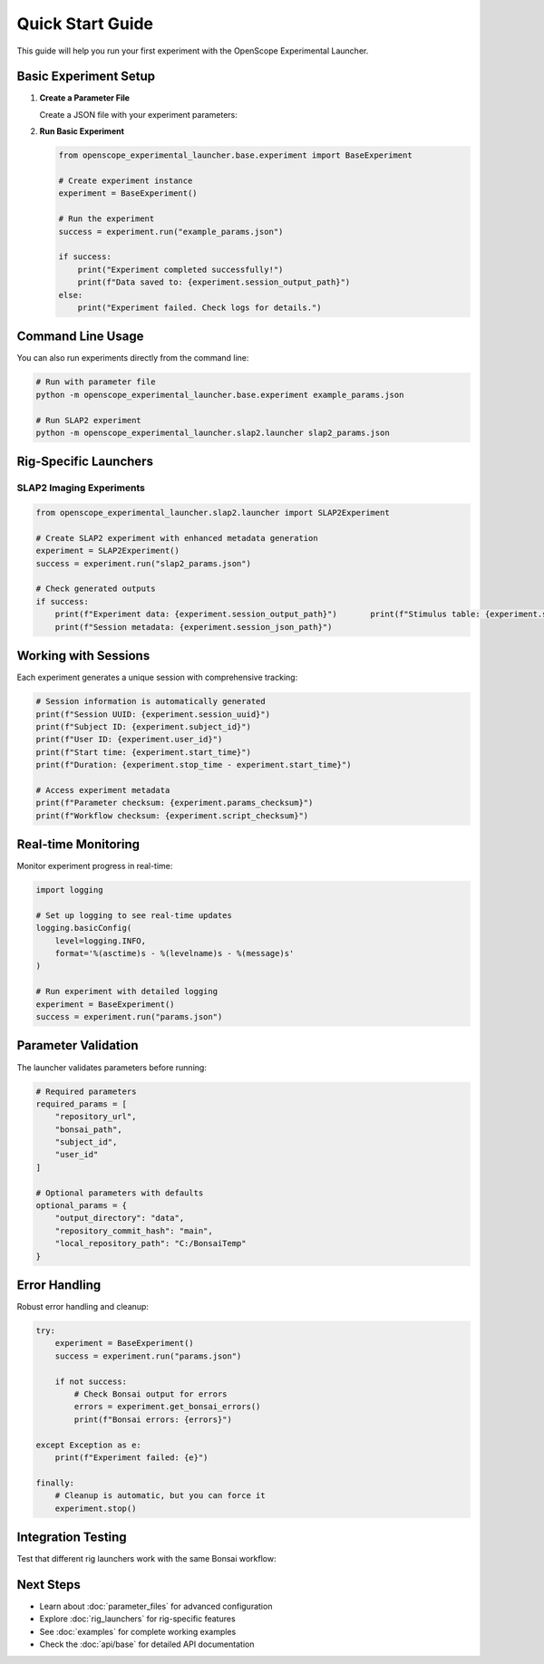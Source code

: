 Quick Start Guide
=================

This guide will help you run your first experiment with the OpenScope Experimental Launcher.

Basic Experiment Setup
-----------------------

1. **Create a Parameter File**

   Create a JSON file with your experiment parameters:

   .. code-block:: json
      :caption: example_params.json

      {
          "subject_id": "test_mouse_001",
          "user_id": "researcher_name",
          "repository_url": "https://github.com/AllenNeuralDynamics/openscope-community-predictive-processing.git",
          "repository_commit_hash": "main",
          "local_repository_path": "C:/BonsaiExperiments",
          "bonsai_path": "code/stimulus-control/src/Standard_oddball_slap2.bonsai",
          "bonsai_exe_path": "code/stimulus-control/bonsai/Bonsai.exe",
          "output_directory": "C:/experiment_data"
      }

2. **Run Basic Experiment**

   .. code-block:: python

      from openscope_experimental_launcher.base.experiment import BaseExperiment

      # Create experiment instance
      experiment = BaseExperiment()

      # Run the experiment
      success = experiment.run("example_params.json")

      if success:
          print("Experiment completed successfully!")
          print(f"Data saved to: {experiment.session_output_path}")
      else:
          print("Experiment failed. Check logs for details.")

Command Line Usage
------------------

You can also run experiments directly from the command line:

.. code-block:: bash

   # Run with parameter file
   python -m openscope_experimental_launcher.base.experiment example_params.json

   # Run SLAP2 experiment
   python -m openscope_experimental_launcher.slap2.launcher slap2_params.json

Rig-Specific Launchers
----------------------

SLAP2 Imaging Experiments
~~~~~~~~~~~~~~~~~~~~~~~~~~

.. code-block:: python

   from openscope_experimental_launcher.slap2.launcher import SLAP2Experiment

   # Create SLAP2 experiment with enhanced metadata generation
   experiment = SLAP2Experiment()
   success = experiment.run("slap2_params.json")

   # Check generated outputs
   if success:
       print(f"Experiment data: {experiment.session_output_path}")       print(f"Stimulus table: {experiment.stimulus_table_path}")
       print(f"Session metadata: {experiment.session_json_path}")

Working with Sessions
---------------------

Each experiment generates a unique session with comprehensive tracking:

.. code-block:: python

   # Session information is automatically generated
   print(f"Session UUID: {experiment.session_uuid}")
   print(f"Subject ID: {experiment.subject_id}")
   print(f"User ID: {experiment.user_id}")
   print(f"Start time: {experiment.start_time}")
   print(f"Duration: {experiment.stop_time - experiment.start_time}")

   # Access experiment metadata
   print(f"Parameter checksum: {experiment.params_checksum}")
   print(f"Workflow checksum: {experiment.script_checksum}")

Real-time Monitoring
--------------------

Monitor experiment progress in real-time:

.. code-block:: python

   import logging

   # Set up logging to see real-time updates
   logging.basicConfig(
       level=logging.INFO,
       format='%(asctime)s - %(levelname)s - %(message)s'
   )

   # Run experiment with detailed logging
   experiment = BaseExperiment()
   success = experiment.run("params.json")

Parameter Validation
--------------------

The launcher validates parameters before running:

.. code-block:: python

   # Required parameters
   required_params = [
       "repository_url",
       "bonsai_path",
       "subject_id",
       "user_id"
   ]

   # Optional parameters with defaults
   optional_params = {
       "output_directory": "data",
       "repository_commit_hash": "main",
       "local_repository_path": "C:/BonsaiTemp"
   }

Error Handling
--------------

Robust error handling and cleanup:

.. code-block:: python

   try:
       experiment = BaseExperiment()
       success = experiment.run("params.json")
       
       if not success:
           # Check Bonsai output for errors
           errors = experiment.get_bonsai_errors()
           print(f"Bonsai errors: {errors}")
           
   except Exception as e:
       print(f"Experiment failed: {e}")
       
   finally:
       # Cleanup is automatic, but you can force it
       experiment.stop()

Integration Testing
-------------------

Test that different rig launchers work with the same Bonsai workflow:

.. code-block:: python   # Test cross-launcher compatibility
   from openscope_experimental_launcher.slap2.launcher import SLAP2Experiment

   # Same parameters, different launchers
   params_file = "shared_params.json"

   # Test SLAP2 launcher
   slap2_exp = SLAP2Experiment()
   slap2_success = slap2_exp.run(params_file)

   print(f"SLAP2 launcher completed: {slap2_success}")

Next Steps
----------

- Learn about :doc:`parameter_files` for advanced configuration
- Explore :doc:`rig_launchers` for rig-specific features
- See :doc:`examples` for complete working examples
- Check the :doc:`api/base` for detailed API documentation